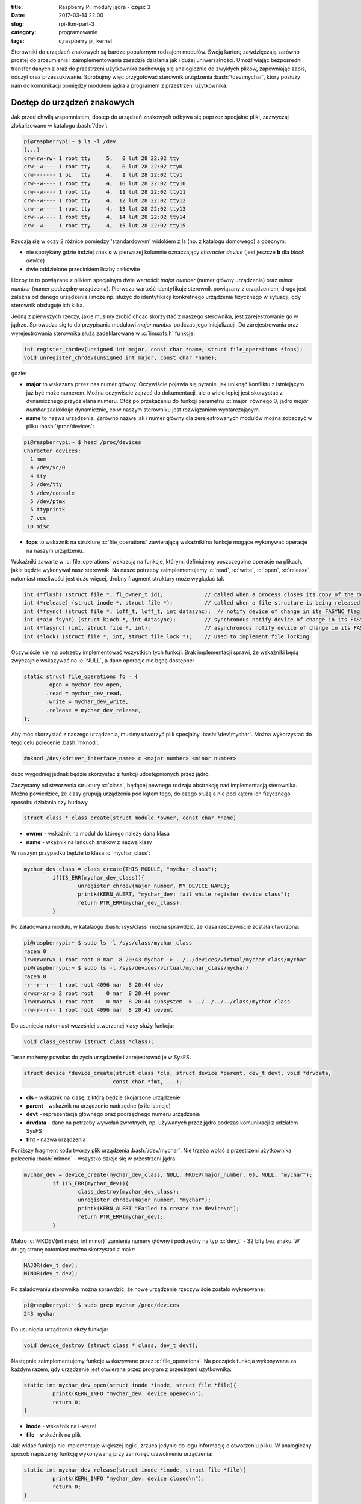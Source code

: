 :title: Raspberry Pi: moduły jądra - część 3
:date: 2017-03-14 22:00
:slug: rpi-lkm-part-3
:category: programowanie
:tags: c,raspberry pi, kernel

.. role:: pyth(code)
  :language: python

.. role:: c(code)
  :language: c

.. role:: bash(code)
  :language: bash

Sterowniki do urządzeń znakowych są bardzo popularnym rodzajem modułów. Swoją karierę zawdzięczają zarówno
prostej do zrozumienia i zaimplementowania zasadzie działania jak i dużej uniwersalności. Umożliwiając bezpośredni
transfer danych z oraz do przestrzeni użytkownika zachowują się analogicznie do zwykłych plików, zapewniając zapis,
odczyt oraz przeszukiwanie. Spróbujmy więc przygotować sterownik urządzenia :bash:`\dev\mychar`, który posłuży nam do
komunikacji pomiędzy modułem jądra a programem z przestrzeni użytkownika.

Dostęp do urządzeń znakowych
============================

Jak przed chwilą wspomniałem, dostęp do urządzeń znakowych odbywa się poprzez specjalne pliki, zazwyczaj zlokalizowane
w katalogu :bash:`/dev`:

.. code-block:: bash

 pi@raspberrypi:~ $ ls -l /dev
 (...)
 crw-rw-rw- 1 root tty     5,   0 lut 28 22:02 tty
 crw--w---- 1 root tty     4,   0 lut 28 22:02 tty0
 crw------- 1 pi   tty     4,   1 lut 28 22:02 tty1
 crw--w---- 1 root tty     4,  10 lut 28 22:02 tty10
 crw--w---- 1 root tty     4,  11 lut 28 22:02 tty11
 crw--w---- 1 root tty     4,  12 lut 28 22:02 tty12
 crw--w---- 1 root tty     4,  13 lut 28 22:02 tty13
 crw--w---- 1 root tty     4,  14 lut 28 22:02 tty14
 crw--w---- 1 root tty     4,  15 lut 28 22:02 tty15

Rzucają się w oczy 2 różnice pomiędzy 'standardowym' widokiem z ls (np. z katalogu domowego) a obecnym:

* nie spotykany gdzie indziej znak **c** w pierwszej kolumnie oznaczający *character device* (jest jeszcze **b** dla *block device*)
* dwie oddzielone przecinkiem liczby całkowite

Liczby te to powiązane z plikiem specjalnym dwie wartości: *major number* (numer główny urządzenia)
oraz *minor number* (numer podrzędny urządzenia). Pierwsza wartość identyfikuje sterownik powiązany z urządzeniem, druga
jest zależna od danego urządzenia i może np. służyć do identyfikacji konkretnego urządzenia fizycznego w sytuacji, gdy
sterownik obsługuje ich kilka.

Jedną z pierwszych rzeczy, jakie musimy zrobić chcąc skorzystać z naszego sterownika, jest zarejestrowanie go w jądrze.
Sprowadza się to do przypisania modułowi *major number* podczas jego inicjalizacji. Do zarejestrowania oraz wyrejestrowania
sterownika służą zadeklarowane w :c:`linux/fs.h` funkcje:

.. code-block:: c

 int register_chrdev(unsigned int major, const char *name, struct file_operations *fops);
 void unregister_chrdev(unsigned int major, const char *name);

gdzie:

* **major** to wskazany przez nas numer główny. Oczywiście pojawia się pytanie, jak uniknąć konfliktu z istniejącym już być może numerem. Można oczywiście zajrzeć do dokumentacji, ale o wiele lepiej jest skorzystać z dynamicznego przydzielana numeru. Otóż po przekazaniu do funkcji parametru :c:`major` równego 0, jądro *major number* zaalokkuje dynamicznie, co w naszym sterowniku jest rozwiązaniem wystarczającym.
* **name** to nazwa urządzenia. Zarówno nazwę jak i numer główny dla zerejestrowanych modułów można zobaczyć w pliku :bash:`/proc/devices`:

.. code-block:: bash

 pi@raspberrypi:~ $ head /proc/devices
 Character devices:
   1 mem
   4 /dev/vc/0
   4 tty
   5 /dev/tty
   5 /dev/console
   5 /dev/ptmx
   5 ttyprintk
   7 vcs
  10 misc

* **fops** to wskaźnik na strukturę :c:`file_operations` zawierającą wskaźniki na funkcje mogące wykonywać operacje na naszym urządzeniu.

Wskaźniki zawarte w :c:`file_operations` wskazują na funkcje, którymi definiujemy poszczególne operacje na plikach, jakie
będzie wykonywał nasz sterownik. Na nasze potrzeby zaimplementujemy :c:`read`, :c:`write`, :c:`open`, :c:`release`, natomiast
możliwości jest dużo więcej, drobny fragment struktury może wyglądać tak

.. code-block:: c

 int (*flush) (struct file *, fl_owner_t id);             // called when a process closes its copy of the descriptor
 int (*release) (struct inode *, struct file *);          // called when a file structure is being released
 int (*fsync) (struct file *, loff_t, loff_t, int datasync);  // notify device of change in its FASYNC flag
 int (*aio_fsync) (struct kiocb *, int datasync);         // synchronous notify device of change in its FASYNC flag
 int (*fasync) (int, struct file *, int);                 // asynchronous notify device of change in its FASYNC flag
 int (*lock) (struct file *, int, struct file_lock *);    // used to implement file locking

Oczywiście nie ma potrzeby implementować wszystkich tych funkcji. Brak implementacji sprawi, że wskaźniki będą zwyczajnie
wskazywać na :c:`NULL`, a dane operacje nie będą dostępne:

.. code-block:: c

 static struct file_operations fo = {
        .open = mychar_dev_open,
        .read = mychar_dev_read,
        .write = mychar_dev_write,
        .release = mychar_dev_release,
 };

Aby móc skorzystać z naszego urządzenia, musimy utworzyć plik specjalny :bash:`\dev\mychar`. Można wykorzystać do tego celu
polecenie :bash:`mknod`:

.. code-block:: bash

 #mknod /dev/<driver_interface_name> c <major number> <minor number>

dużo wygodniej jednak będzie skorzystać z funkcji udostępnionych przez jądro.

Zaczynamy od stworzenia struktury :c:`class`, będącej pewnego rodzaju abstrakcję nad implementacją sterownika. Można powiedzieć,
że klasy grupują urządzenia pod kątem tego, do czego służą a nie pod kątem ich fizycznego sposobu działania czy budowy

.. code-block:: c

 struct class * class_create(struct module *owner, const char *name)

* **owner** - wskaźnik na moduł do którego należy dana klasa
* **name** - wkaźnik na łańcuch znaków z nazwą klasy

W naszym przypadku będzie to klasa :c:`mychar_class`:

.. code-block:: c

 mychar_dev_class = class_create(THIS_MODULE, "mychar_class");
          if(IS_ERR(mychar_dev_class)){
                  unregister_chrdev(major_number, MY_DEVICE_NAME);
                  printk(KERN_ALERT, "mychar_dev: fail while register device class");
                  return PTR_ERR(mychar_dev_class);
          }

Po załadowaniu modułu, w katalaogu :bash:`/sys/class` można sprawdzić, że klasa rzeczywiście została utworzona:

.. code-block:: bash

 pi@raspberrypi:~ $ sudo ls -l /sys/class/mychar_class
 razem 0
 lrwxrwxrwx 1 root root 0 mar  8 20:43 mychar -> ../../devices/virtual/mychar_class/mychar
 pi@raspberrypi:~ $ sudo ls -l /sys/devices/virtual/mychar_class/mychar/
 razem 0
 -r--r--r-- 1 root root 4096 mar  8 20:44 dev
 drwxr-xr-x 2 root root    0 mar  8 20:44 power
 lrwxrwxrwx 1 root root    0 mar  8 20:44 subsystem -> ../../../../class/mychar_class
 -rw-r--r-- 1 root root 4096 mar  8 20:41 uevent

Do usunięcia natomiast wcześniej stworzonej klasy służy funkcja:

.. code-block:: c

 void class_destroy (struct class *class);

Teraz możemy powołać do życia urządzenie i zarejestrować je w SysFS:

.. code-block:: c

 struct device *device_create(struct class *cls, struct device *parent, dev_t devt, void *drvdata,
                             const char *fmt, ...);

* **cls** - wskaźnik na klasę, z którą będzie skojarzone urządzenie
* **parent** - wskaźnik na urządzenie nadrzędne (o ile istnieje)
* **devt** - reprezentacja głównego oraz podrzędnego numeru urządzenia
* **drvdata** - dane na potrzeby wywołań zwrotnych, np. używanych przez jądro podczas komunikacji z udziałem SysFS
* **fmt** - nazwa urządzenia

Poniższy fragment kodu tworzy plik urządzenia :bash:`/dev/mychar`. Nie trzeba wołać z przestrzeni użytkownika polecenia
:bash:`mknod` - wszystko dzieje się w przestrzeni jądra.

.. code-block:: c

 mychar_dev = device_create(mychar_dev_class, NULL, MKDEV(major_number, 0), NULL, "mychar");
          if (IS_ERR(mychar_dev)){
                  class_destroy(mychar_dev_class);
                  unregister_chrdev(major_number, "mychar");
                  printk(KERN_ALERT "Failed to create the device\n");
                  return PTR_ERR(mychar_dev);
          }

Makro :c:`MKDEV(int major, int minor)` zamienia numery główny i podrzędny na typ :c:`dev_t` - 32 bity bez znaku. W drugą stronę
natomiast można skorzystać z makr:

.. code-block:: c

 MAJOR(dev_t dev);
 MINOR(dev_t dev);

Po załadowaniu sterownika można sprawdzić, że nowe urządzenie rzeczywiście zostało wykreowane:

.. code-block:: bash

 pi@raspberrypi:~ $ sudo grep mychar /proc/devices
 243 mychar

Do usunięcia urządzenia służy funkcja:

.. code-block:: c

 void device_destroy (struct class * class, dev_t devt);

Następnie zaimplementujemy funkcje wskazywane przez :c:`file_operations`. Na początek funkcja wykonywana za każdym razem,
gdy urządzenie jest otwierane przez program z przestrzeni użytkownika:

.. code-block:: c

 static int mychar_dev_open(struct inode *inode, struct file *file){
          printk(KERN_INFO "mychar_dev: device opened\n");
          return 0;
 }

* **inode** - wskaźnik na i-węzeł
* **file** - wskaźnik na plik

Jak widać funkcja nie implementuje większej logiki, zrzuca jedynie do logu informację o otworzeniu pliku. W analogiczny
sposób napiszemy funkcję wykonywaną przy zamknięciu/zwolnieniu urządzenia:

.. code-block:: c

 static int mychar_dev_release(struct inode *inode, struct file *file){
          printk(KERN_INFO "mychar_dev: device closed\n");
          return 0;
 }

Następnie zaimplementujemy funkcję wykonywaną podczas odczytu danych z urządzenia, np. gdy dane są wysyłane do przestrzeni użytkownika:

.. code-block:: c

 static ssize_t mychar_dev_read(struct file * filep, char * buff, size_t buff_len, loff_t * offset){
          int ret = 0;
          ret = copy_to_user(buff, msg, msg_length);
          if(ret==0){
                  printk(KERN_INFO "mychar_dev: %d bytes send to client\n");
                  return(msg_length=0);
          }
          else{
                  printk(KERN_ALERT "mychar_dev: failed while send data\n");
                  return -EFAULT;
          }
 }

* **filep** - wskaźnik na plik
* **buff** - wskaźnik na bufor do którego funkcja zapisze dane
* **buff_len** - długość bufora
* **offset** - offset (o ile jest wymagany)

Sercem powyższego fragmentu kodujest wywołanie funkcji kopiującej dane z przestrzeni jądra do przestrzeni użytkownika:

.. code-block:: c

 unsigned long copy_to_user (void __user * to, const void * from, unsigned long n);

* **to** - wskaźnik na adres docelowy, w przestrzeni użytkownika
* **from** - wskaźnik na adres źródłowy, w przestrzeni jądra
* **n** - ilość bajtów do skopiowania

Funkcja :c:`copy_to_user()` zwraca ilość nieskopiowanych bajtów lub, w razie powodzenia, zero. Jej wywołanie jest niezbędne,
bezpośrednia próba skopiowania danych z przestrzeni jądra do przestrzeni użytkownika zakończyłaby się błędem naruszenia
ochrony pamięci.

Na koniec zaimplementujemy funkcję wykonywaną podczas zapisu do urządzenia z przestrzeni użytkownika.

.. code-block:: c

 static ssize_t mychar_dev_write(struct file * filep, const char * buff, size_t buff_len, loff_t * offset){
          sprintf(msg, "%s",buff);
          msg_length = strlen(msg);
          printk(KERN_INFO "mychar_dev: Received %Iu characters from client\n",msg_length);
          return buff_len;
 }

W kontekście wcześniejszych opisów jest raczej samowyjaśniająca się. Dobrze znaną funkcją :c:`sprintf` kopiujemy dane
z przestrzeni użytkownika do zmiennej :c:`msg` zadeklarowanej w przestrzeni jądra i zrzucamy je do logu.

Klient
======
Moduł jest zbudowany i załadowany do pamięci, natomiast nie mamy jeszcze możliwości komunikacji z nim.
Przygotujmy więc program, który pobierze od użytkownika ciąg znaków, zapisze do naszego urządzenia :bash:`/dev/mychar` i po
kilku sekundach odczyta i wypisze odpowiedź:

.. code-block:: c

 #include<stdio.h>
 #include<stdlib.h>
 #include<errno.h>
 #include<fcntl.h>
 #include<string.h>
 #include<unistd.h>

 #define MAX_BUFFER_LEN 255
 static char receive[MAX_BUFFER_LEN];

 int main(){
        int ret, fd;
        char buffer[MAX_BUFFER_LEN];
        printf("Opening character device\n");
        fd = open("/dev/mychar", O_RDWR);
        if (fd < 0){
                perror("Failed to open the device.");
                return errno;
        }
        printf("Type text to send to kernel:\n");
        scanf("%[^\n]%*c", buffer);
        printf("Writing message to the device [%s].\n", buffer);
        ret = write(fd, buffer, strlen(buffer));
        if (ret < 0){
                perror("Failed to write the message to the device.");
                return errno;
        }
        sleep(5);
        printf("Wait 5 seconds for reading back from the device.\n");
        printf("Reading from the device...\n");
        ret = read(fd, receive, MAX_BUFFER_LEN);
        if (ret < 0){
                perror("Failed to read the message from the device.");
                return errno;
        }
        printf("The read message is: [%s]\n", receive);
        return 0;
 }

Powyższe rozwiązanie działa:

.. code-block:: bash

 pi@raspberrypi:~ $ sudo ./char_device_client
 Opening character device
 Type text to send to kernel:
 Some important data
 Writing message to the device [Some important data].
 Wait 5 seconds for reading back from the device.
 Reading from the device...
 The read message is: [My message is:[Some important data]]
 pi@raspberrypi:~ $ tail -4 /var/log/kern.log
 Mar 14 21:23:50 raspberrypi kernel: [ 4901.801790] mychar_dev: device opened
 Mar 14 21:23:58 raspberrypi kernel: [ 4909.836530] mychar_dev: Received 19 characters from client
 Mar 14 21:24:03 raspberrypi kernel: [ 4914.836803] mychar_dev: 35 bytes send to client
 Mar 14 21:24:03 raspberrypi kernel: [ 4914.837362] mychar_dev: device closed
 pi@raspberrypi:~ $

aczkolwiek z pewnymi zastrzeżeniami: wymaga uprawnień roota oraz nie jest odporne na problemy związane ze współbieżnością.
Ale o tym w następnym `odcinku <{filename}/5.rst>`_.
